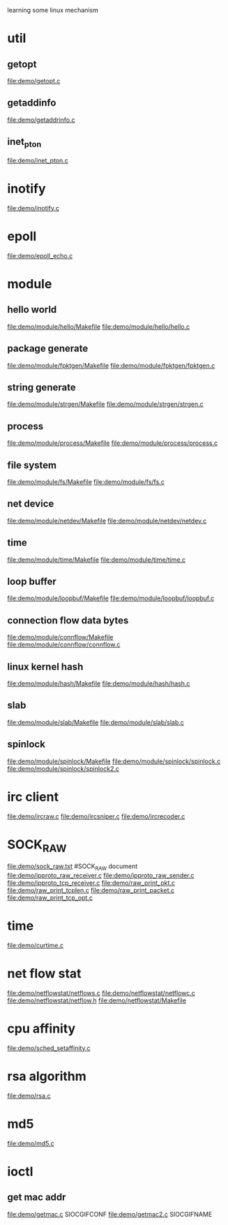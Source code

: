 learning some linux mechanism
* util
** getopt
   file:demo/getopt.c
** getaddinfo
   file:demo/getaddrinfo.c
** inet_pton
   file:demo/inet_pton.c
* inotify
  file:demo/inotify.c
* epoll
  file:demo/epoll_echo.c
* module
** hello world
   file:demo/module/hello/Makefile
   file:demo/module/hello/hello.c
** package generate
   file:demo/module/fpktgen/Makefile
   file:demo/module/fpktgen/fpktgen.c
** string generate
   file:demo/module/strgen/Makefile
   file:demo/module/strgen/strgen.c
** process 
   file:demo/module/process/Makefile
   file:demo/module/process/process.c
** file system
   file:demo/module/fs/Makefile
   file:demo/module/fs/fs.c
** net device
   file:demo/module/netdev/Makefile
   file:demo/module/netdev/netdev.c
** time
   file:demo/module/time/Makefile
   file:demo/module/time/time.c
** loop buffer
   file:demo/module/loopbuf/Makefile
   file:demo/module/loopbuf/loopbuf.c
** connection flow data bytes
   file:demo/module/connflow/Makefile
   file:demo/module/connflow/connflow.c
** linux kernel hash
   file:demo/module/hash/Makefile
   file:demo/module/hash/hash.c
** slab
   file:demo/module/slab/Makefile
   file:demo/module/slab/slab.c
** spinlock
   file:demo/module/spinlock/Makefile
   file:demo/module/spinlock/spinlock.c
   file:demo/module/spinlock/spinlock2.c
* irc client
  file:demo/ircraw.c
  file:demo/ircsniper.c
  file:demo/ircrecoder.c
* SOCK_RAW
  file:demo/sock_raw.txt  #SOCK_RAW document
  file:demo/ipproto_raw_receiver.c
  file:demo/ipproto_raw_sender.c
  file:demo/ipproto_tcp_receiver.c
  file:demo/raw_print_pkt.c
  file:demo/raw_print_tcplen.c
  file:demo/raw_print_packet.c
  file:demo/raw_print_tcp_opt.c

* time
  file:demo/curtime.c
* net flow stat
  file:demo/netflowstat/netflows.c
  file:demo/netflowstat/netflowc.c
  file:demo/netflowstat/netflow.h
  file:demo/netflowstat/Makefile
* cpu affinity
  file:demo/sched_setaffinity.c

* rsa algorithm
  file:demo/rsa.c
* md5
  file:demo/md5.c
* ioctl
** get mac addr
   file:demo/getmac.c  SIOCGIFCONF
   file:demo/getmac2.c SIOCGIFNAME
